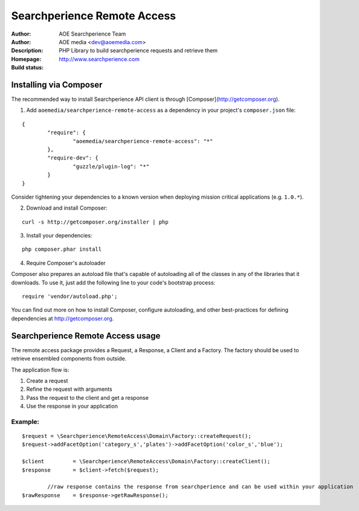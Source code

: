 ++++++++++++++++++++++++
Searchperience Remote Access
++++++++++++++++++++++++

:Author: AOE Searchperience Team
:Author: AOE media <dev@aoemedia.com>
:Description: PHP Library to build searchperience requests and retrieve them
:Homepage: http://www.searchperience.com
:Build status: |buildStatusIcon|

Installing via Composer
========================

The recommended way to install Searchperience API client is through [Composer](http://getcomposer.org).

1. Add ``aoemedia/searchperience-remote-access`` as a dependency in your project's ``composer.json`` file:

::

	{
		"require": {
			"aoemedia/searchperience-remote-access": "*"
		},
		"require-dev": {
			"guzzle/plugin-log": "*"
		}
	}

Consider tightening your dependencies to a known version when deploying mission critical applications (e.g. ``1.0.*``).

2. Download and install Composer:

::

	curl -s http://getcomposer.org/installer | php

3. Install your dependencies:

::

	php composer.phar install

4. Require Composer's autoloader

Composer also prepares an autoload file that's capable of autoloading all of the classes in any of the libraries that it downloads. To use it, just add the following line to your code's bootstrap process:

::

	require 'vendor/autoload.php';

You can find out more on how to install Composer, configure autoloading, and other best-practices for defining dependencies at http://getcomposer.org.


Searchperience Remote Access usage
=========================

The remote access package provides a Request, a Response, a Client and a Factory. The factory should be used to retrieve
ensembled components from outside.

The application flow is:

1. Create a request
2. Refine the request with arguments
3. Pass the request to the client and get a response
4. Use the response in your application

Example:
-----------

::

		$request = \Searchperience\RemoteAccess\Domain\Factory::createRequest();
		$request->addFacetOption('category_s','plates')->addFacetOption('color_s','blue');

		$client  	= \Searchperience\RemoteAccess\Domain\Factory::createClient();
		$response 	= $client->fetch($request);

			//raw response contains the response from searchperience and can be used within your application
		$rawResponse 	= $response->getRawResponse();

.. |buildStatusIcon| image:: https://secure.travis-ci.org/AOEmedia/searchperience-remote-access.png?branch=master
   :alt: Build Status
   :target: http://travis-ci.org/AOEmedia/searchperience-remote-access